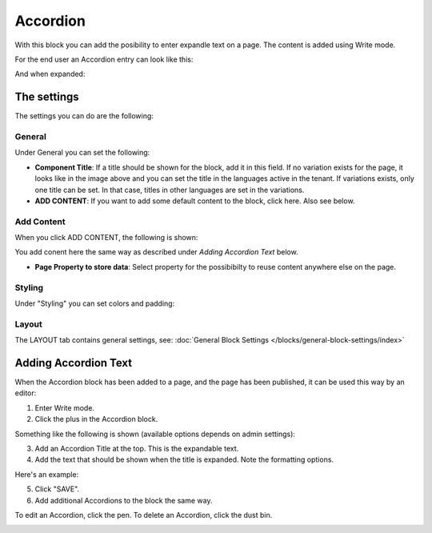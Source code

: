 Accordion
=====================

With this block you can add the posibility to enter expandle text on a page. The content is added using Write mode.

For the end user an Accordion entry can look like this:

.. image:: accordion-entry.png

And when expanded:

.. image:: accordion-entry-expanded.png

The settings
*************
The settings you can do are the following:

.. image:: accordion-settings-new2.png

General
--------------
Under General you can set the following:

.. image:: accordion-settings-general-new2.png

+ **Component Title**: If a title should be shown for the block, add it in this field. If no variation exists for the page, it looks like in the image above and you can set the title in the languages active in the tenant. If variations exists, only one title can be set. In that case, titles in other languages are set in the variations.
+ **ADD CONTENT**: If you want to add some default content to the block, click here. Also see below.

Add Content
-------------
When you click ADD CONTENT, the following is shown:

.. image:: accordion-add-content.png

You add conent here the same way as described under *Adding Accordion Text* below.

+ **Page Property to store data**: Select property for the possibibilty to reuse content anywhere else on the page.

Styling
---------
Under "Styling" you can set colors and padding:

.. image:: accordion-settings-styling-new2.png

Layout
----------
The LAYOUT tab contains general settings, see: :doc:`General Block Settings </blocks/general-block-settings/index>`

Adding Accordion Text
************************
When the Accordion block has been added to a page, and the page has been published, it can be used this way by an editor:

1. Enter Write mode.
2. Click the plus in the Accordion block.

.. image:: accordion-click-plus-2.png

Something like the following is shown (available options depends on admin settings):

.. image:: accordion-new-2-new2.png

3. Add an Accordion Title at the top. This is the expandable text.
4. Add the text that should be shown when the title is expanded. Note the formatting options.

Here's an example:

.. image:: accordion-example-new3.png

5. Click "SAVE".
6. Add additional Accordions to the block the same way.

To edit an Accordion, click the pen. To delete an Accordion, click the dust bin.

.. image:: accordion-edit-delete-new3.png



